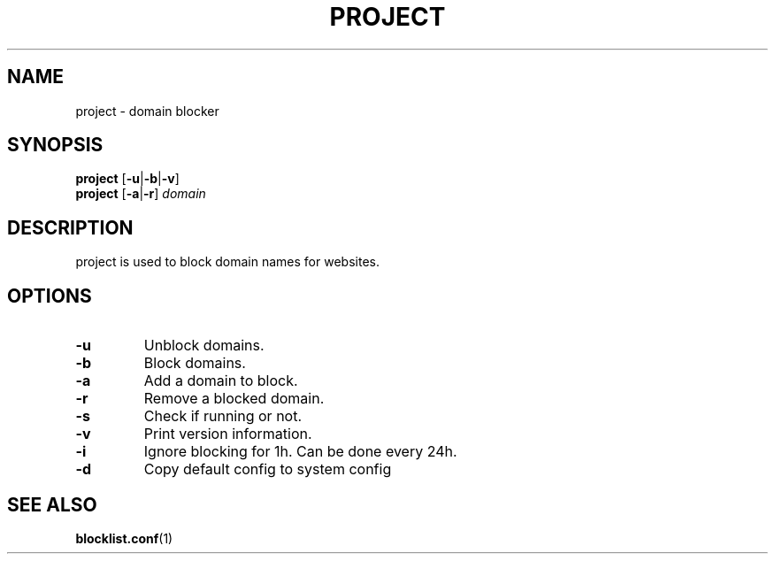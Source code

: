 .TH PROJECT 8 PROJECT\-ALPHA\-1.0
.SH NAME
project \- domain blocker
.SH SYNOPSIS
.B project
.RB [ \-u | \-b | \-v ]
.br
.B project
.RB [ \-a | \-r ]
.I domain
.SH DESCRIPTION
project is used to block domain names for websites.
.SH OPTIONS
.TP
.B \-u
Unblock domains.
.TP
.B \-b
Block domains.
.TP
.B \-a
Add a domain to block.
.TP
.B \-r
Remove a blocked domain.
.TP
.B \-s
Check if running or not.
.TP
.B \-v
Print version information.
.TP
.B \-i
Ignore blocking for 1h. Can be done every 24h.
.TP
.B \-d
Copy default config to system config
.SH SEE ALSO
.BR blocklist.conf (1)
